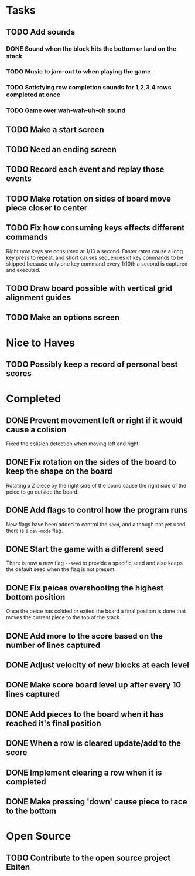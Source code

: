 * Tasks

** TODO Add sounds
*** DONE Sound when the block hits the bottom or land on the stack
*** TODO Music to jam-out to when playing the game
*** TODO Satisfying row completion sounds for 1,2,3,4 rows completed at once
*** TODO Game over wah-wah-uh-oh sound

** TODO Make a start screen

** TODO Need an ending screen

** TODO Record each event and replay those events

** TODO Make rotation on sides of board move piece closer to center

** TODO Fix how consuming keys effects different commands
   Right now keys are consumed at 1/10 a second.  Faster rates cause a
   long key press to repeat, and short causes sequences of key
   commands to be skipped because only one key command every 1/10th a
   second is captured and executed.

** TODO Draw board possible with vertical grid alignment guides

** TODO Make an options screen

* Nice to Haves

** TODO Possibly keep a record of personal best scores

* Completed

** DONE Prevent movement left or right if it would cause a colision
   Fixed the colision detection when moving left and right.
** DONE Fix rotation on the sides of the board to keep the shape on the board
   Rotating a Z piece by the right side of the board cause the right
   side of the peice to go outside the board.
** DONE Add flags to control how the program runs
   New flags have been added to control the =seed=, and although not yet
   used, there is a =dev-mode= flag.
** DONE Start the game with a different seed
   There is now a new flag =--seed= to provide a specific seed and also
   keeps the default seed when the flag is not present.
** DONE Fix peices overshooting the highest bottom position
   Once the peice has colided or exited the board a final position is
   done that moves the current piece to the top of the stack.
** DONE Add more to the score based on the number of lines captured
** DONE Adjust velocity of new blocks at each level
** DONE Make score board level up after every 10 lines captured
** DONE Add pieces to the board when it has reached it's final position
** DONE When a row is cleared update/add to the score   
** DONE Implement clearing a row when it is completed
** DONE Make pressing 'down' cause piece to race to the bottom

* Open Source

** TODO Contribute to the open source project Ebiten
